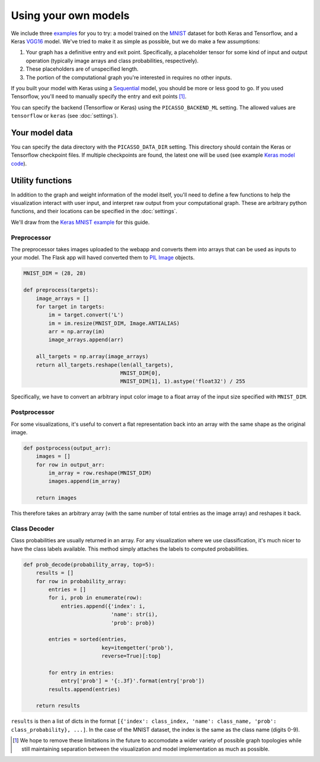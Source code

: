 ===============================
Using your own models
===============================

We include three `examples`_ for you to try: a model trained on the `MNIST`_ dataset for both Keras and Tensorflow, and a Keras `VGG16`_ model.  We've tried to make it as simple as possible, but we do make a few assumptions:

#. Your graph has a definitive entry and exit point.  Specifically, a placeholder tensor for some kind of input and output operation (typically image arrays and class probabilities, respectively).

#. These placeholders are of unspecified length.

#. The portion of the computational graph you're interested in requires no other inputs.

If you built your model with Keras using a `Sequential`_ model, you should be more or less good to go.  If you used Tensorflow, you'll need to manually specify the entry and exit points [#]_.

You can specify the backend (Tensorflow or Keras) using the ``PICASSO_BACKEND_ML`` setting. The allowed values are ``tensorflow`` or ``keras`` (see :doc:`settings`).

Your model data
===============

You can specify the data directory with the ``PICASSO_DATA_DIR`` setting. This directory should contain the Keras or Tensorflow checkpoint files.  If multiple checkpoints are found, the latest one will be used (see example `Keras model code`_).

Utility functions
=================

In addition to the graph and weight information of the model itself, you'll need to define a few functions to help the visualization interact with user input, and interpret raw output from your computational graph.  These are arbitrary python functions, and their locations can be specified in the :doc:`settings`.

We'll draw from the `Keras MNIST example`_ for this guide.

Preprocessor
------------

The preprocessor takes images uploaded to the webapp and converts them into arrays that can be used as inputs to your model. The Flask app will haved converted them to `PIL Image`_ objects.

.. code-block:: python3

   MNIST_DIM = (28, 28)

   def preprocess(targets):
       image_arrays = []
       for target in targets:
           im = target.convert('L')
           im = im.resize(MNIST_DIM, Image.ANTIALIAS)
           arr = np.array(im)
           image_arrays.append(arr)

       all_targets = np.array(image_arrays)
       return all_targets.reshape(len(all_targets),
                                  MNIST_DIM[0],
                                  MNIST_DIM[1], 1).astype('float32') / 255

Specifically, we have to convert an arbitrary input color image to a float array of the input size specified with ``MNIST_DIM``.

Postprocessor
-------------

For some visualizations, it's useful to convert a flat representation back into an array with the same shape as the original image.

.. code-block:: python3

   def postprocess(output_arr):
       images = []
       for row in output_arr:
           im_array = row.reshape(MNIST_DIM)
           images.append(im_array)

       return images

This therefore takes an arbitrary array (with the same number of total entries as the image array) and reshapes it back.

Class Decoder
-------------

Class probabilities are usually returned in an array.  For any visualization where we use classification, it's much nicer to have the class labels available.  This method simply attaches the labels to computed probabilities.

.. code-block:: python3

   def prob_decode(probability_array, top=5):
       results = []
       for row in probability_array:
           entries = []
           for i, prob in enumerate(row):
               entries.append({'index': i,
                               'name': str(i),
                               'prob': prob})

           entries = sorted(entries,
                            key=itemgetter('prob'),
                            reverse=True)[:top]

           for entry in entries:
               entry['prob'] = '{:.3f}'.format(entry['prob'])
           results.append(entries)

       return results

``results`` is then a list of dicts in the format ``[{'index': class_index, 'name': class_name, 'prob': class_probability}, ...]``. In the case of the MNIST dataset, the index is the same as the class name (digits 0-9).

.. _examples: https://github.com/merantix/picasso/tree/master/picasso/examples

.. _MNIST: http://yann.lecun.com/exdb/mnist/

.. _VGG16: http://www.robots.ox.ac.uk/~vgg/research/very_deep/

.. _Sequential: https://keras.io/models/sequential/

.. _Keras model code: https://github.com/merantix/picasso/blob/master/picasso/ml_frameworks/keras/model.py

.. _Keras MNIST example: https://github.com/merantix/picasso/blob/master/picasso/examples/keras/util.py

.. _PIL Image: http://pillow.readthedocs.io/en/latest/reference/Image.html

.. [#] We hope to remove these limitations in the future to accomodate a wider variety of possible graph topologies while still maintaining separation between the visualization and model implementation as much as possible.
